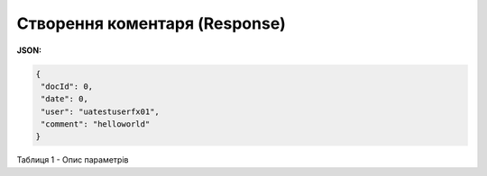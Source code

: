 #############################################################
**Створення коментаря (Response)**
#############################################################

**JSON:**

.. code:: json

 {
  "docId": 0,
  "date": 0,
  "user": "uatestuserfx01",
  "comment": "helloworld"
 }
 


Таблиця 1 - Опис параметрів

.. csv-table:: 
  :file: for_csv/XAgreemDocComment.csv
  :widths:  10, 5, 41
  :header-rows: 1
  :stub-columns: 0


